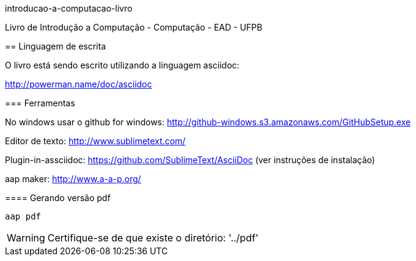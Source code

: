 introducao-a-computacao-livro
==========================

Livro de Introdução a Computação - Computação - EAD - UFPB

== Linguagem de escrita

O livro está sendo escrito utilizando a linguagem asciidoc:

http://powerman.name/doc/asciidoc

=== Ferramentas

No windows usar o github for windows: http://github-windows.s3.amazonaws.com/GitHubSetup.exe

Editor de texto: http://www.sublimetext.com/

Plugin-in-assciidoc: https://github.com/SublimeText/AsciiDoc (ver instruções de instalação)

aap maker: http://www.a-a-p.org/

==== Gerando versão pdf

 aap pdf

WARNING: Certifique-se de que existe o diretório: '../pdf'

